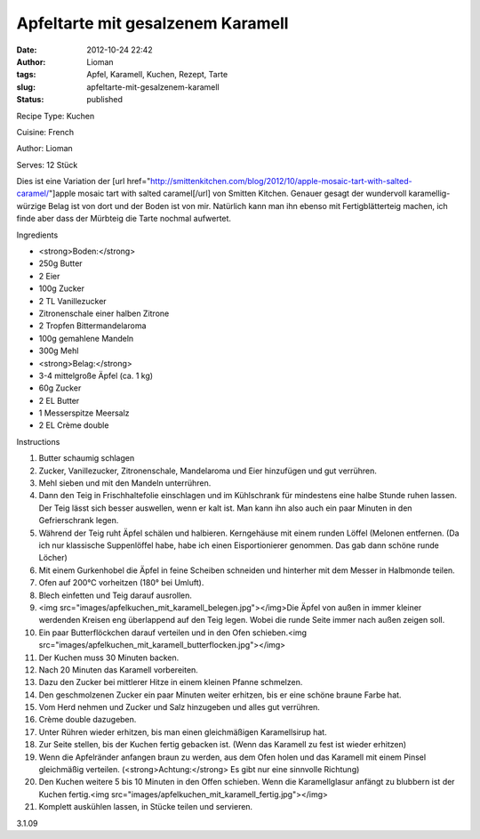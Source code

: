 Apfeltarte mit gesalzenem Karamell
##################################
:date: 2012-10-24 22:42
:author: Lioman
:tags: Apfel, Karamell, Kuchen, Rezept, Tarte
:slug: apfeltarte-mit-gesalzenem-karamell
:status: published

 

.. raw:: html

   <div class="easyrecipe">

 Apfeltarte mit gesalzenem Karamell

.. raw:: html

   </p>

.. raw:: html

   <div class="ERClear">

.. raw:: html

   </div>

.. raw:: html

   <div class="ERHead">

Recipe Type: Kuchen

.. raw:: html

   </div>

.. raw:: html

   <div class="ERHead">

Cuisine: French

.. raw:: html

   </div>

.. raw:: html

   <div class="ERHead">

Author: Lioman

.. raw:: html

   </div>

.. raw:: html

   <div class="ERHead">

Serves: 12 Stück

.. raw:: html

   </div>

.. raw:: html

   <div class="ERSummary">

Dies ist eine Variation der [url
href="http://smittenkitchen.com/blog/2012/10/apple-mosaic-tart-with-salted-caramel/"]apple
mosaic tart with salted caramel[/url] von Smitten Kitchen. Genauer
gesagt der wundervoll karamellig-würzige Belag ist von dort und der
Boden ist von mir. Natürlich kann man ihn ebenso mit Fertigblätterteig
machen, ich finde aber dass der Mürbteig die Tarte nochmal aufwertet.

.. raw:: html

   </div>

.. raw:: html

   <div class="ERIngredients">

.. raw:: html

   <div class="ERIngredientsHeader">

Ingredients

.. raw:: html

   </div>

-  <strong>Boden:</strong>
-  250g Butter
-  2 Eier
-  100g Zucker
-  2 TL Vanillezucker
-  Zitronenschale einer halben Zitrone
-  2 Tropfen Bittermandelaroma
-  100g gemahlene Mandeln
-  300g Mehl
-  <strong>Belag:</strong>
-  3-4 mittelgroße Äpfel (ca. 1 kg)
-  60g Zucker
-  2 EL Butter
-  1 Messerspitze Meersalz
-  2 EL Crème double

.. raw:: html

   </div>

.. raw:: html

   <div class="ERInstructions">

.. raw:: html

   <div class="ERInstructionsHeader">

Instructions

.. raw:: html

   </div>

.. raw:: html

   <div class="instructions">

#. Butter schaumig schlagen
#. Zucker, Vanillezucker, Zitronenschale, Mandelaroma und Eier
   hinzufügen und gut verrühren.
#. Mehl sieben und mit den Mandeln unterrühren.
#. Dann den Teig in Frischhaltefolie einschlagen und im Kühlschrank für
   mindestens eine halbe Stunde ruhen lassen. Der Teig lässt sich besser
   auswellen, wenn er kalt ist. Man kann ihn also auch ein paar Minuten
   in den Gefrierschrank legen.
#. Während der Teig ruht Äpfel schälen und halbieren. Kerngehäuse mit
   einem runden Löffel (Melonen entfernen. (Da ich nur klassische
   Suppenlöffel habe, habe ich einen Eisportionierer genommen. Das gab
   dann schöne runde Löcher)
#. Mit einem Gurkenhobel die Äpfel in feine Scheiben schneiden und
   hinterher mit dem Messer in Halbmonde teilen.
#. Ofen auf 200°C vorheitzen (180° bei Umluft).
#. Blech einfetten und Teig darauf ausrollen.
#. <img
   src="images/apfelkuchen\_mit\_karamell\_belegen.jpg"></img>Die
   Äpfel von außen in immer kleiner werdenden Kreisen eng überlappend
   auf den Teig legen. Wobei die runde Seite immer nach außen zeigen
   soll.
#. Ein paar Butterflöckchen darauf verteilen und in den Ofen
   schieben.<img
   src="images/apfelkuchen\_mit\_karamell\_butterflocken.jpg"></img>
#. Der Kuchen muss 30 Minuten backen.
#. Nach 20 Minuten das Karamell vorbereiten.
#. Dazu den Zucker bei mittlerer Hitze in einem kleinen Pfanne
   schmelzen.
#. Den geschmolzenen Zucker ein paar Minuten weiter erhitzen, bis er
   eine schöne braune Farbe hat.
#. Vom Herd nehmen und Zucker und Salz hinzugeben und alles gut
   verrühren.
#. Crème double dazugeben.
#. Unter Rühren wieder erhitzen, bis man einen gleichmäßigen
   Karamellsirup hat.
#. Zur Seite stellen, bis der Kuchen fertig gebacken ist. (Wenn das
   Karamell zu fest ist wieder erhitzen)
#. Wenn die Apfelränder anfangen braun zu werden, aus dem Ofen holen und
   das Karamell mit einem Pinsel gleichmäßig verteilen.
   (<strong>Achtung:</strong> Es gibt nur eine sinnvolle Richtung)
#. Den Kuchen weitere 5 bis 10 Minuten in den Offen schieben. Wenn die
   Karamellglasur anfängt zu blubbern ist der Kuchen fertig.<img
   src="images/apfelkuchen\_mit\_karamell\_fertig.jpg"></img>
#. Komplett auskühlen lassen, in Stücke teilen und servieren.

.. raw:: html

   </div>

.. raw:: html

   </div>

.. raw:: html

   <div class="ERNutrition">

.. raw:: html

   </div>

.. raw:: html

   <div class="endeasyrecipe" style="display: none;">

3.1.09

.. raw:: html

   </div>

.. raw:: html

   </div>

 

